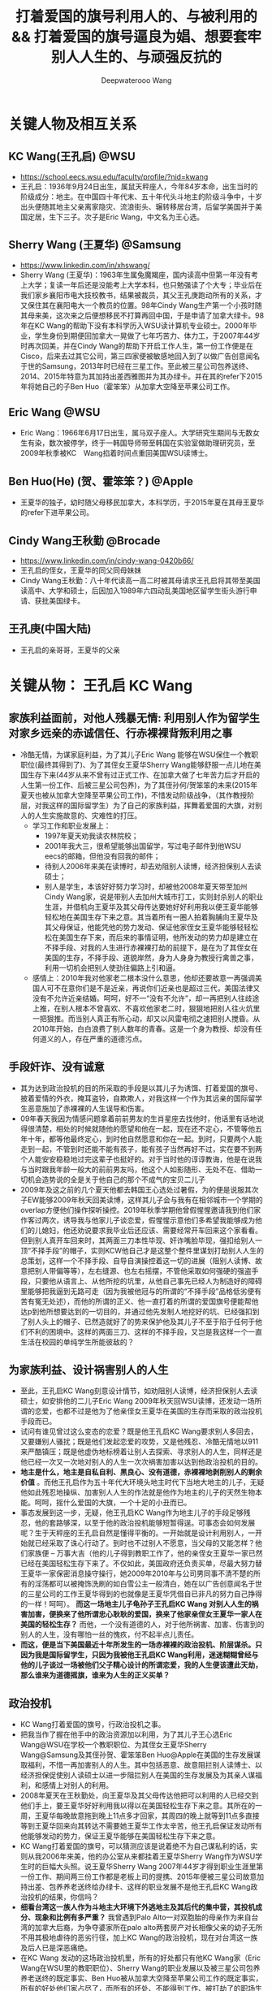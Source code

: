 #+latex_class: cn-article
#+title: 打着爱国的旗号利用人的、与被利用的 && 打着爱国的旗号逼良为娼、想要套牢别人人生的、与顽强反抗的
#+author: Deepwaterooo Wang
#+options: ^:nil

* 关键人物及相互关系
** KC Wang(王孔启) @WSU

  [[./pic/KCWang.jpg]]
  - https://school.eecs.wsu.edu/faculty/profile/?nid=kwang
  - 王孔启：1936年9月24日出生，属鼠天秤座人，今年84岁本命，出生当时的阶级成分：地主。在中国四十年代末、五十年代头斗地主的阶级斗争中，十岁出头便随其地主父亲离家隐灾、流浪街头、辗转移居台湾，后留学美国并于美国定居，生下三子。次子是Eric Wang，中文名为王心选。
** Sherry Wang (王夏华) @Samsung 

  [[./pic/Sherry Wang.jpg]]
  - https://www.linkedin.com/in/xhswang/
  - Sherry Wang (王夏华)：1963年生属兔魔羯座，国内读高中但第一年没有考上大学；复读一年后还是没能考上大学本科，也只勉强读了个大专；毕业后在我们家乡襄阳市电大技校教书，结果被裁员，其父王孔庚跑动所有的关系，才又保住其在襄阳电大一个教员的位置。98年Cindy Wang生产第一个小孩时随其母来美，这次来之后便想移民不打算再回中国，于是申请了加拿大绿卡。98年在KC Wang的帮助下没有本科学历入WSU读计算机专业硕士。2000年毕业，学生身份到期便回加拿大一晃做了七年巧苦力、体力工，于2007年44岁时再次回美，并在Cindy Wang的帮助下开启工作人生，第一份工作便是在Cisco，后来去过其它公司，第三四家便被敏感地回入到了以做广告创意闻名于世的Samsung，2013年时已经在三星工作。至此被三星公司包养送终、2014、2015年特意为其加持出差西雅图并为其办绿卡。并在其的refer下2015年将她自己的子Ben Huo（霍笨笨）从加拿大空降至苹果公司工作。
** Eric Wang @WSU

  [[./pic/Eric Wang.jpg]]
  - Eric Wang：1966年6月17日出生，属马双子座人。大学研究生期间与无数女生有染，数次被停学，终于一韩国导师带至韩国在实验室做助理研究员，至2009年秋季被KC　Wang掐着时间点重回美国WSU读博士。
** Ben Huo(He) (贺、霍笨笨？) @Apple
  - 王夏华的独子，幼时随父母移民加拿大，本科学历，于2015年夏在其母王夏华的refer下进苹果公司。
** Cindy Wang王秋勤 @Brocade 
  - https://www.linkedin.com/in/cindy-wang-0420b66/
  - 王孔启的侄女，王夏华的同父同母妹妹
  - Cindy Wang王秋勤：八十年代读高一高二时被其母请求王孔启将其带至美国读高中、大学和硕士，后因加入1989年六四动乱美国地区留学生街头游行申请、获批美国绿卡。
** 王孔庚(中国大陆)
  - 王孔启的亲哥哥，王夏华的父亲

* 关键从物： 王孔启 KC Wang 

  [[./pic/KCWang.jpg]]

** 家族利益面前，对他人残暴无情: 利用别人作为留学生对家乡远亲的赤诚信任、行赤裸裸背叛利用之事
- 冷酷无情，为谋家庭利益，为了其儿子Eric Wang 能够在WSU保住一个教职职位(最终其得到了)、为了其侄女王夏华Sherry Wang能够舒服一点儿地在美国生存下来(44岁从来不曾有过正式工作、在加拿大做了七年苦力后才开启的人生第一份工作、后被三星公司包养)，为了其侄孙何/贺笨笨的未来(2015年夏天也被从加拿大空降至苹果公司工作)，不惜发动阶级战争，（其作教授阶层，对我这样的国际留学生）为了自己的家族利益，挥舞着爱国的大旗，对别人的人生实施故意的、灾难性的打压。
  - 学习工作和职业发展上：
    - 1997年夏天劝我读农林院校；
    - 2001年我大三，很希望能够出国留学，写过电子邮件到他WSU　eecs的邮箱，但他没有回我的邮件；
    - 待别人2006年来美在读博时，却去劝阻别人读博，经济担保别人去读硕士；
    - 别人是学生，本该好好努力学习时，却被他2008年夏天带至加州Cindy Wang家，说是带别人去加州大城市打工，实则封杀别人的职业生涯，并借机向王夏华及其父母传达要她好好利用我以便王夏华能够轻松地在美国生存下来之意。其当着所有一圈人拍着胸脯向王夏华及其父母保证，他能凭他的势力发动、保证他家侄女王夏华能够轻轻松松在美国生存下来，而后来的事情证明，他所发动的势力却是建立在不择手段、对我的人生进行赤裸裸打劫的前提下，是在为了其侄女在美国的生存，不择手段、道貌岸然，身为人身身为教授行禽兽之事，利用一切机会把别人使劲往偏路上引和逼。
  - 感情上：2010年我对他家老二根本没什么意思，他却还要故意一再强调美国人可不在意你们是不是近亲，再说你们近亲也是超过三代，美国法律又没有不允许近亲结婚。呵呵，好不一“没有不允许”，却一再把别人往歧途上推，在别人根本不曾喜欢、不喜欢他家老二时，狠狠地把别人往火炕里一把狠推。而当别人真正有所心动，却又以风雷电彻之速把别人搅昏。从2010年开始，白白浪费了别人数年的青春。这是一个身为教授、却没有任何道义的人，存在严重的道德污点。
** 手段奸诈、没有诚意
- 其为达到政治投机的目的所采取的手段是以其儿子为诱饵、打着爱国的旗号、披着爱情的外衣，掩耳盗铃，自欺欺人，对我这样一个作为其远亲的国际留学生恶意施加了赤裸裸的人生误导和伤害。
- 09年春天我因为情感问题拿着前前男友的生肖星座去找他时，他话里有话地说得很清楚，相处的时候就随他的愿望和他在一起，现在还不定心，不管等他五年十年，都等他最终定心，到时他自然愿意和你在一起。到时，只要两个人能走到一起，不管到时还能不能有孩子，能有孩子当然再好不过，实在要不到两个人能安安稳稳地过完这辈子也挺好的。对于当时他的谆谆教诲，他是在说我与当时跟我年龄一般大的前前男友吗，他这个人如影随形、无处不在、借助一切机会造势说的全是关于他自己的那个不成气的宝贝二儿子
- 2009年及这之前的几个夏天他都去韩国王心选处过暑假，为的便是说服其次子EW能够2009年秋天回美读博，这样其儿子会与我有在相邻城市一个学期的overlap方便他们操作探听操控。2019年秋季学期他曾假惺惺邀请我到他们家作客过两次，诱导我与他家儿子谈恋爱，假惺惺示意他们多希望我能够成为他们的儿媳妇，他还劝说要求我毕业后还应该、需要经常开车回来这个家看看。但到别人真开车回来时，其两面三刀本性毕现、奸诈嘴脸毕现，强扣给别人一顶“不择手段”的帽子，实则KCW他自己才是这整个整件里谋划打劫别人人生的总策划，这样一个不择手段、自导自演操控着这一切的进展（阻别人读博、故意把别人带偏等等），左右缝源、也左右摇摆，不管他采取如何强硬的强盗手段，只要他从语言上、从他所挖的坑里，从他自己事先已经人为制造好的障碍里能够把我逼到无路可走（因为我被他冠与的所谓的“不择手段”品格低劣便有苦有冤无处述），而他的所谓的正义、他一直打着的所谓的爱国旗号便能帮他达p到他所想要达到的一切目的，并通过他先发制人地挖好的坑、已经强扣到了别人头上的帽子、已然造就好了的势来保护他及其儿子不至于陷于任何于他们不利的困境中。这样的两面三刀、这样的不择手段，又岂是我这样一个一直生活在校园的单纯学生所能彼敌的？
** 为家族利益、设计祸害别人的人生
- 至此，王孔启KC Wang刻意设计情节，如劝阻别人读博，经济担保别人去读硕士，如安排他的二儿子Eric Wang 2009年秋天回WSU读博，还发动一场所谓的恋爱，也都不过是他为了他亲侄女王夏华在美国的生存而采取的政治投机手段而已。
- 试问有谁见曾过这么变态的恋爱？既是他王孔启KC Wang要求别人多回去，又要嫌别人骚扰；既是他们发起恋爱的攻势，又是他残忍、冷酷无情地以911来严酷镇压；既是他虚伪地标榜着让别人去探索、寻求别人的人生，同样还是他已经一次又一次地对别人的人生一次次祸害加害以达到他政治投机的目的。
- *地主是什么，地主是自私自利、黑良心、没有道德，赤裸裸地剥削别人的剩余价值* 。而他王孔启作为五十年代大环境头地主时代下当地大地主的儿子，无疑他如此残忍地操纵、加害别人人生的作法就是他作为地主的儿子的天然生物本能。呵呵，摇什么爱国的大旗，一个十足的小丑而已。
- 事态发展到这一步，无疑，他王孔启KC Wang作为地主儿子的手段足够残忍，他的套路够深，以至于他的政治投机能够短暂得逞。可事态会如何发展呢？生于天秤座的王孔启自然是懂得平衡的。一开始就是设计利用别人，一开始就已经采取了诛心行动了。到时也不过别人不愿意，当父母的又能怎样？他们家族便 -- 万事大吉（他的儿子得到教职工作了，他的亲侄女王夏华一家已然已经在美国轻松生存下来了。不仅如此，美国政府还负责买单，尽最大努力替王夏华一家保密消息操守操行，她2009年2010年与公司男同事不清不楚的所有的淫荡都可以被掩饰洗刷的如白雪公主一般清白，她在以广告创意闻名于世的三星公司的工作王夏华得到的也就像是王夏华凭借自已非凡的努力自己挣得的一样！呵呵）。 *而这一场地主儿子龟孙子王孔启KC Wang 对别人人生的祸害加害，便换来了他所谓忠心耿耿的爱国，换来了他家亲侄女王夏华一家人在美国的轻松生存？* 而他，一个没有道德的人，对于他所祸害、加害、伤害到的别人的人生，没有哪怕一丝的愧疚，付不起半点儿责任。
- *而这，便是当下美国最近十年所发生的一场赤裸裸的政治投机、阶层谋杀。只因为我是国际留学生，只因为我被他王孔启KC Wang利用，迷迷糊糊曾经与他的儿子谈过一场被他们父子精心设计的所谓恋爱，我的人生便该遭此天劫，那么谁来为道德摇旗，谁来为人生的正义买单？*
** 政治投机
- KC Wang打着爱国的旗号，行政治投机之事。
- 把我当作了握在他手中的政治资源加以利用，为了其儿子王心选Eric Wang@WSU在学校一个教职职位、为其侄女王夏华Sherry Wang@Samsung及其侄孙贺、霍笨笨Ben Huo@Apple在美国的生存发展谋取福利，不惜一再加害别人的人生。其中包括恶意、故意阻拦别人读博士、以经济担保促使别人读硕士以进一步阻拦别人在美国的生存发展及为其亲人谋福利，和感情上对别人的利用。
- 2008年夏天在王秋勤处，向王夏华及其父母传达他把可以利用的人已经交到他们手上，要王夏华好好利用我以得以在美国轻松生存下来之意。其所在的一周，王夏华每晚故意拖到晚上11点多才回家，其周四的晚上就等到11点多直接等到王夏华回来向其转达不需要她王夏华工作太辛苦，他王孔启保证发动所有他能够发动的势力，保证王夏华能够在美国轻松生存下来之意。
- KC Wang打着爱国的旗号，可以猜测应该是说着绝不为自己谋私利的话，实则从我2006年来美，他的办公室从来都挂着王夏华Sherry Wang作为WSU学生时的巨幅大头照。说王夏华Sherry Wang 2007年44岁才得到职业生涯里第一份工作、期间两三份工作都是老板上司的提携、2015年便被三星公司故意加持出差、包养养老送终给办绿卡、这样的职业发展不是他王孔启KC Wang政治投机的结果，你信吗？
- *细看台湾这一族人作为斗地主大环境下外逃地主及其后代的集中营，其投机成分、现象和比例有多严重？* 我曾遇到Palo Alto一对双胞胎的母亲作为来自台湾的加拿大后裔，为争夺婆家所在palo alto两套房产对长相像父亲的幼子无所不用其极地虐待的恶劣行径，加上KC Wang的政治投机，现在对台湾这一族及后人已是深恶痛绝。
- 在KC Wang 发动的这场政治投机里，所有的好处都只有他KC Wang家（Eric Wang在WSU里的教职职位）、Sherry Wang的职业发展以及被三星公司包养养老送终的既定事实、Ben Huo被从加拿大空降至苹果公司工作的既定事实，所有的好处他们家占尽了，而所有的坏处、不能得到工作、被打劫了的职场生涯、不允许别人工作却要被利用的人独自承担。以KC　Wang为代表的美国的政治居然如此，阶级斗争居然如此，对国际留学生的打压绝无公平可言，政治管理者居然也都这么无能，明摆着是KC Wang为了家族私利的一场政治投机，却还要一而再、再而三地为王夏华、王秋勤家（两个孩子的大学研究生前途）投放政治利益。
** 他侄女王夏华的所有的一切都是对的，而被利用的人所做的一切都是错的
- 2010年我在加州时王夏华带我去银行办可以返$50 $100的信用卡，因为我同时办借记卡，而当时初入职场的的我还没有什么收入，银行开户时问她借了$1000多块钱。后来在别人还没有经济能力的时候王夏华几次三番地逼别人还。别人没有经济上的安全感，稍微晚一点儿还都不行。后来我还了。但这事在2010年回WSU时的王孔启KC Wang的眼里，就全都成了我的错，饭桌上一直只批评我一个人。所有的错都是我的错，而他家王夏华所有的做法都是对
- 他们家既有王孔启心机深重的、循序渐近地一个人物一个人物地出场（给我的认识顺序是：王孔启最先，Eric Wang与其母同时出现，再则Eric残疾弟弟粉墨登场），既有KC Wang不分青红皂白只批评我（他家王夏华怎么做都是对的），又有离家出走、出逃多年不归的三儿媳妇的既定事实
** 左右摇摆不定、打太极以摆脱责任与担当
- 在继我2010年回学校办理了OPT延期后2011年2月再回去满足了他之前语言上明确对我要求过的要我工作以后多开车回家去看看的期望后，他便掌握了主动，他的立场也便开始180度转变。他不再如之前真诚，而是手段残暴、狠辣，直接像是变了一个人，心狠手辣地暴烈播打911，还要以没有用一杆枪把我崩了就是他对我这个远亲的最大仁慈来继续诱惑挽留别人的心，打着所谓大义、深情的晃子，实则是一再利用别人的痴情，这与红楼梦中狠毒王熙凤毒设相思局有什么区别，实在是造孽。
- 及至2011年我的OPT实习第二年即将结束， *他及其儿子以往的和实际正在使用的极端手段就变成了推脱他一切责任的手段和护身符，把他及其儿子反复利用、蹂涅别人情感的道德罪恶洗脱得一干二净。*
- 2011年我再回去时他使用过的语言、口头上为摆脱责任给我安排过的结局包括：中国现在发展得这么好，你当然应该回到中国去，与之前09年时诱惑别人时说地说的什么他们与国内父母最大的区别便是懂得尊重我们，绝不渗入干涉我们年轻一代小夫妻的私生活，全然没有了当年敦敦表达想要别人成为他家儿媳妇的任何诚意，把他及其儿子都洗脱得干干净净，以至于这之前，他故意安排他家次子于2009年秋回学校读书与我有一个学期overlap、邀请我到他们家作客、表达想要我当他们家儿媳妇的诚意、要求我经常开车回去就像是从来没有发生过！
- 那么说到底，这个道貌岸然、飘摇不定的所谓长者，所做的事情说到底，不过是政治投机，为其儿子的工作、侄女的工作侄孙的工作前程谋福利，所以一直利用别人、一直在打太极而已
- 2009年的时候KCW曾对我说过，这么做是为了把你们几个（王夏华及其儿子）都弄好弄安稳了，到时王夏华SW过得好你可不要不平衡，你到时不平衡可以问SW索要回报。呵呵，如KCW一样姣诈的SW怎可能会给我留下这种机会，我早前也与她具体交流过这方面的话题，姣诈小气待人克扣如她，不是作为从KC Wang这里得到过无数好处的她忘恩负义、一句“帮助别人的时候就别只想着求回报”就想要把所有应尽的回报都清零吗？不是也早就跟我切割得一干二净了吗？没有威胁到其工作及其生存的痛，她又如何可能舍得回报哪怕是一分一毫？我的遭遇、我的不平又能从哪里找到平衡和发泄点儿？
- 及至最近2020年2月5日美国最后一个航班撤侨我没能及时收到消息没能及时回来，据我所了解到的传播，其子王心选所表达的所谓的不舍，又有几分真心几分庆幸？这个包袱终于甩出去了、这个锅终于不用再背了？经历了这些年所发生的一切，谁还能再相信这些表面功夫？

* 关键人物：王夏华

[[./pic/Sherry Wang.jpg]]
** 主要前期事件
- 97年之前我不清楚，但97年至2000零几年的夏天，王孔启KC Wang每年夏天都在他曾经的家乡湖北省襄阳市宜城市朱市镇镇上王夏华的父母王孔庚的家过夏天。关于相对于王秋勤来说要笨很多的王夏华如果来美、在美国如何才能够生存下去，他们两家人、一族人应该是深思熟虑，就其可能性反复探计、讨论过无数次了，主谋主策划出主意的当然是KC Wang，因为他十岁出头与其父流浪街头闯江湖（社会观察能力非常强）、在北美当时他也已然已经生活了几十年，对北美中文环境非常熟悉。
  - 2005年秋冬我申请美国的学校，数年不曾谋面的王夏华父母赴美之前却还能在北京饭店里请我吃饭，并将我想申请的美国五所学校的申请材料随其旅行箱亲自带至美国加州再分寄出去。
  - 2005年我所申请的美国五所学校，都是Cindy Wang通过电子邮件推荐给我的，包括WSU和UI
  - 2006年秋我赴美读书，感恩节打电话至加州王夏华母亲处，其母电话里反复重申质问我：他们早就已经告诉过王孔启我在他旁边的学校读书，怎么他还没有来找过你？
  - 2008年夏天KC Wang王孔启带我至加州王秋勤Cindy Wang处大城市打工。说的是要带我去大城市打工，实则王孔启是当着王夏华父母的面、传达要求王夏华好好利用我以使其在美国能够轻松生存下来之意。王孔启当着一众亲人的面，当着王夏华及其父母的面，拍着胸脯说他保证他能够发动他所能够发动的势力，以使他家王夏华能够在美国轻松地生存下来。
  - 2008年夏天，王夏华父母当着KC Wang王孔启的面，告诉我，他们（王夏华的父亲和母校）绝对不会允许我放弃读博而转读硕士。经济担保我读硕士是王孔启KC Wang以他已有的社会阅历在祸害别人的人生。王孔启没有任何可反驳、可反对的。
  - 2015年我回加州时，（王夏华已然在美国立下脚跟）王秋勤还为王孔启说话，说其就是那么个拎不清。但从已经发生过的事情来看，她的说辞此地无银三百两。说到底，王孔启KC Wang就是故意作贱和祸害了别人的人生，为的是他家侄女王夏华在北美的生存，而他的侄女、王夏华的妹妹、王秋勤在帮他填坑而已。
  - 王夏华父母为了他们的立场以及在国内的生存空间，在国内亲人圈数十年前就已经开始把王孔启说成是神经病（这算是王夏华父母辈的过河折桥吧，也难怪会出王夏华、王秋勤这辈人的继承着继续过河折桥！）。

** 未达成她的愿望前，反复利用别人
  - 2006年我来美读收后的第二年，2007年王夏华便从加拿大来到了美国，并在王秋勤的帮助下顺利地在Cisco得到了第一份工作，这份工作干了半年多的时间
  - 此后2008、2010年和2013、2015都反复和我说她工作上的事，她好感恩她工作上某个待她好的上级或同事，说她多想把她笨笨弄美国来，表现出一副多么感恩的样子。
  - 2015年王夏华将何/贺笨笨的简历递给当时正在苹果工作、也是2013年夏天王夏华和我在三星工作的组长并最终被苹果公司录用的事，王夏华当然坚定地认为是她王夏华的能耐和本事，得到的多么理直气壮，就像她被三星公司加持出差西雅图、被三星包养给办绿卡一样，和她招买保马车一样，理直气壮，全是她王夏华的能耐，呵呵。
  - 可是，当我问及她是否感激帮助她、使她极弱的背景能够在WSU读硕、以及帮她顺利拿到各种勤工俭学助学金的王孔启KC Wang时，王夏华说，“帮助别人的时候就别只想着求回报”，“再说，我读书的时候用的都是自己多年工作攒的钱和王秋勤的钱，他王孔启并不曾帮上我什么忙，我不需要感激他什么。”作为得到帮助的受益者，王夏华那段话说得还真是脸不红心不跳。
  - 2017年，当她2015年已被三星公司终身包养给办绿卡，她的儿子何/贺笨笨2015年也被空降至苹果，我与她再交往接触时，她王夏华的目的再次明确出来：故意口是心非地对她当时在加州的老公说，“你要么在这边找个工作，要么就在那边找个人过”。呵呵，利用人利用得、得到得都要成神仙了，美国政府是为她王夏华一家服务的！继把她儿子何笨笨空降到苹果之后，美国政府还该将她五六十岁的老公也空降至加州来！
** 达成她的愿望后，过河折桥
- 2008年王孔启和我、王夏华及其父母都在王秋勤家时，王孔启所在的一周时间，王夏华故意逃避宿舍，每天晚上故意11点多才回家，待王孔启一走，她便恢复了八点钟左右就回到家
- 此后2008、2010年和2013、2015都反复和我说她工作上的事，她好感恩她工作上某个待她好的上级或同事，说她多想把她笨笨弄美国来，表现出一副多么感恩的样子。2015年王夏华将何/贺笨笨的简历递给当时正在苹果工作、也是2013年夏天王夏华和我在三星工作的组长并最终被苹果公司录用的事，王夏华当然坚定地认为是她王夏华的能耐和本事，得到的多么理直气壮，就像她被三星公司加持出差西雅图、被三星包养给办绿卡一样，和她招买保马车一样，理直气壮，全是她王夏华的能耐，呵呵。可是，当我问及她是否感激帮助她、使她极弱的背景能够在WSU读硕、以及帮她顺利拿到各种勤工俭学助学金的王孔启KC Wang时，王夏华说，“帮助别人的时候就别只想着求回报”，“再说，我读书的时候用的都是自己多年工作攒的钱和王秋勤的钱，他王孔启并不曾帮上我什么忙，我不需要感激他什么。”作为得到帮助的受益者，王夏华那段话说得还真是脸不红心不跳。
- 2017年，王夏华一边利用我希望能将她老公也搬到美国来，一边开始甩人。别人的目的基本都达到了，还要你这种被利用的人作什么呢，拆她的桩吗
- 她贺笨笨也并不是学习成绩有多好能去到苹果公司，他与他的同学一起面试时，他的同学可以过，他却过不了。最终，是2013年我假期实习时我和王夏华一个组里的组长当时在苹果工作，帮refer才与其说是看在王夏华的面子上，不如说是看在KC Wang政治投机，作贱了别人的人生来执行所谓的爱国的面子上，录取了贺笨笨到苹果公司工作。
- 而在别人真真需要帮助的时候，她王夏华逃得比谁都快。2015年我在回州某学校读书经济不足，我和两个同学总共只能凑够八千块，想请她帮忙经济担保，她五夏华逃跑得比世人都快。想要得到她的帮助，门都没有。最终我只能请当时同一个房东的一个好心房客帮助我。而作为亲人的她王夏华，她哪怕有一点儿人情，又何至于逃之矢矢？
- 2017年，贺笨笨的工作已经得到解决。我再与王夏华交往，她的目的转向她家老公，说得出做得出，寄希望美国政府继解决她家她自己的工作被三星公司包养、办绿卡、养老送终；继她儿子贺笨笨被苹果公司从加拿大直接空降至苹果公司工作之后，寄希望美国政府继解决她家她老公的工作，寄希望能把她五六十岁的老公也能像她儿子所得到的那样再被某个公司从加拿大空降至加州，她王夏华还真是神啊
- 2017年，贺笨笨的工作已经得到解决。王夏华一边寄希望能把她老公也弄来，一边开始设甩人。2017年多少次她、并支使她家贺笨笨故意冷落敷衍我，赶人甩人，只因为她家已经得到了那么多的好处，她大部分的心愿已满足，我对于她来说已经不再有多的利用价值，只添后乱。所以一再设计甩人。
** 自私自利，贪小便宜，只会利用别人，没有真情
- 她自私自利，贪图各种小便宜。2010年她要回中国前在301 Ranch walmart旁边的一家店买衣服，接近两百块的衣服钱想要欺负我要我付账，是店员作主逼着她自己付账，而不是像她希望的那样利用我要我帮她付；2013年夏天在costco买花也就$15块左右，她却想要不付账偷偷拿跑，被抓个现形，乖乖回去付账。
- 她的一丁点儿人情，不过是赤裸裸地利用。2015年她的绿卡问题得到解决，但她的儿子贺笨的工作还没有，她奸吝地带我去看一个门版号947的房间，后院里改造的简陋小平房，旁边有游泳池，吵得要死，非要别人住那。她就是奸吝，想要继续利用我好能为她家贺笨笨的解决工作而已。
- 我的一生大部分时光都呆在校园，2013年我对形势还并不清楚。自2007年参加工作、2008年夏天她的小叔KC Wang特意点醒，她与自己的妹妹Cindy Wang共同有商有量，显然对形势比我清楚多了。当着我聊天时一再标榜她自己有多能干，而实际她王夏华当时在三星公司的状态不过是被公司养着，没有什么多的项目做，相当于给她时间自己学习充电而已。我被她利用最终使得公司开走了组里另一个人，把她留下，她买豪车，却反映的正是她骨子里的自卑：她笨，学习成绩不好，大学都要考两年，考得还不是大学本科，一个大专而已；只能靠她小叔残忍地祸害别人的人生、以政治投机的手段才使得她一家得以在美国生存下来。
** 姣诈无端，三观不正： 王夏华的更邪恶之外就在于，把别人往别人小三情妇的角色上推。
- 王夏华三观不正，为摆脱她与其妹妹王秋勤将来可能有的回报，不惜把别人往以未名空间、文学城及倍可亲三大中文网站炒作为媒介的有妇之夫小三情妇脚色上推
- 2013年8月底，我公司实习最后一天，她发动组里的人一起出去吃饭，吃饭点后来却被证实是三大的窝点――劝别人去作小公司CEO或管理者等的小三情妇的窝点
- 2015年毕业后我来到加州，她开车带我去Montery海边。她作出了想要带我去海边散心的实际行动，但她摆出的立场却始终是自私的，品性恶劣，全然不考虑别人的感受，没有任何正义可言。正如几年来她始终着力为我建立EW的不良形象，去钓鱼的路上她也会借助开车周围噪音大的机会永远劝说我什么样的人在美国都能生存下去，你还愁过不下去吗一样（2000年毕业后她愁她在美国的生存吗？不愁又何至于为了她的生存立下脚跟两家合谋政治投机算计别人？）海滩岩石上晒太阳时她对我表达宣扬的立场是：都这个年龄了还看不透呀，这世上哪有什么爱情存在可言？活快半辈子的人了咋过不是过，有没有正常的婚姻家庭又有什么关系？正常的婚姻家庭都可以不用考虑放弃掉，将来有没有自己的小孩又还有什么大不了的？
- 王夏华通过她这些个罪恶又自私的立场，巴结了三大，以至于这么多年来三大一直为她包庇，但她的品性压跟儿就不该呆在@Samsung这样的公司。她的这些个三观，只适合只该现在立即退休回她的加拿大去干她那些个她想要把别人往鬼窝里推的见不得人的营生。
- 我九几年在王夏华父母家看的第一部电影，便是其父母为我选择的《魂断蓝桥》，一个女孩因为战争沦为妓女的故事。
- 魔蝎座的王夏华本人是淫荡的，二十多岁上交往多年的男朋友出车祸眼睛瞎了，她便果断与之分手，并女追男追到了原本对她远在美国的妹妹王秋勤有意思的其妹妹的同学贺某。2009、2010年期间还与其公司的男同事牵牵连连藕断丝连；其通过某种直觉、又或者父辈的社会阅历（或他们两家人讨论王夏华在美国能够生存下来的手段讨论出来的我的出路？）、常年生活在加州意识到我能出名是三大中文网站故意炒作的结果，了解到贵圈很乱，便变着方的想要把我朝那条路上推，以断绝我一切可能回复的可能性，和大环境再把她牵连其中、再要求其回报王孔启的一切可能性。2013年8月我工作的最后一天便把组里的人带到了三大中文网站的大本营窝点；2015年带我去Montery还说是为了帮助我能当上别人的小三给我壮面子。呵呵，她居然还能够说得出这种话。这便是她王夏华作为一个远亲表姐为了她自己的自私自利便能轻轻松松做得出来的事。
- 而王夏华现在在三星、其儿子在苹果公司的存大便的的确确地成了过去妓院老么么般皮条客的存在。这样的人不被逼，三大媒体还有脸来逼我，只能说明：三大逼良为娼野心毕现！它同样的那份伎俩使用一千次能得手，并不能证明，它同样的伎俩在我这里能够得手。而我要做的，正是让全世界都认识到三大中文媒体逼良为娼的本质？她设计让我发动自己的亲姐妹去看望她在国内身体稍有不适的父母后，却转眼对别人的病不闻不问，没有关心，没有探望。
- 她的奸诈就在于，为了得到她自己和她家何笨笨工作上的帮助，她最初2010年时故意给我介绍男朋友，说王孔启KC Wang家老二是个不适合也不会结婚的；2015年她被三星公司故意加持出了次差并给办了绿卡之后、在她儿子被空降苹果之前，她还又故意悭吝地带别人去看去租个什么门版号是947的房间；至2017年我与现任老公结婚后，她嘴里说着我怎么选都可以，实则一次又一次地利用开车有噪音背景的机会，一次又一次地劝我，在美国怎么都能生存下去，别人修理门窗的都能生存下去，你读了这么多的书还怕生存不下去吗？其狼子野心的目的，不过是避免一切可能的将来需要回报王孔启KC Wang的可能性。而王夏华这一切飞黄腾达的背后，都是建立在王孔启KC Wang及王夏华及其家人对别人人生的故意践踏。

** 王夏华及其家人与KCW的故意设计及王夏华家人的姣诈 
- 2005年冬天寒假之前，王夏华的父母来到北京，电话联系到我邀请我一起去吃饭，并帮我把美国五所学校的入学申请带至美国，因为王夏华的父母在王秋勤Cindy Wang@Broadband?（此女高一还是高二时由其母亲请求KCW将其带至美国华盛顿州KCW处读高中，但此女在KCW对我的口述中与王夏华一样，作为因为KCW的帮助有机会在美国读书并生存下来的两姊妹这一辈，对为他们付出过很多的KCW从来还不曾表达过任何谢意或感恩）的邀请下要第二次到美国再到那里探亲玩三年（后来王夏华的父母在2008年深冬亲眼看见王夏华在美国的生存得到安顿后离开回去了中国）。当时的我还只是个欠了几个姐姐三四万元学费的穷学生，他们提出能够帮我把申请带至美国我只是出于节省五所学校的申请材料从中国寄至美国的快递费用答应了，但我心里是有担心的，担心王夏华的父母会不会将的我申请材料一把火烧掉，但后来的事实证明，我的担心是多余的，多年后我终于明白，为了他们家王夏华将来建立在投机利用我作为政治资源基础上的其在美国的生存，并没有发生我猜测中可能存在的一把火烧掉我的申请材料的事。
- 2006年感恩节，王夏华的母亲自加州打电话给我，明确告知我KCW就在旁边学校当老师。电话里她问我“他怎么没有来找你呢？”后来圣诞节其母亲又打电话过来问我同样的话，我才明白，王夏华的母亲是在提醒我KCW就在旁边学校，我可以去找他。至于我为什么会想去找他，毕竟他是我年少初高中时代比较尊敬的人物，我们是三代远亲，他是同我妈有着同一个爷爷的我妈妈的堂哥，当然他更是同王夏华的爸爸有着同一个爹的王夏华与王秋勤的亲小叔。当时的我并不知道王夏华还有想要回到美国图发展的打算（06还是07年，我到了美国读书后她妹妹王秋勤？后脚就帮她在她44岁时找到其平生在美国的第一份工作并且是在@Cisco帮她进到美国来），当时的我也远远想不到，我将要在这片土地上认的远亲亲人会是这样一家想要把我当作政治资源来利用的想要耍政治投机的一家两家人。但因为台湾拼音与大陆不同，我在校网站上搜索这个人搜不出来，也因为当时我尚处情伤中还没有真正走出来，当时并没认。来年2007年4月，从当初的情感伤害中走出来后，97年夏天KCW留给我的电子邮箱中的几个字母eecs像密码一样蹦入脑海，我再打开隔壁学校eecs这个学院的教职工网页上借助照片一眼就认出了他，并坐两校之间的公交车去找到了这个人。在KCW的办公室里，一张打印出来的王夏华的大头照显得格外抢眼。后来我知道，这是KCW的机谋，他用其照片无声胜有声地宣明，他爱国不图任何，实则他自始自终发动这场势力都是在帮他家亲侄女王夏华及其侄孙贺笨笨。
- 2008年夏天，KCW送我去加州王秋勤家与王夏华及其父母会面，说的是送我去大城市打工，实则是把我往歧途上推，并在他们两家人内部传递信息，要求王夏华利用与我的联系在美国谋生存立下脚跟。到了，王夏华的母亲则再一次挑明立场：她说她和王夏华的父亲都认为KCW经济担保我读硕而不是完成当时的博士学业是KCW做出的一个错误决定，她及王夏华的父亲绝不会这样做。事后很多年我才想明白，这里有几层意思。KCW与王夏华及其父母为王夏华在美国的生存发展谋下的这场政治投机与算计虽则已然达成共识共同图谋建立在算计我的基础上，但这仍不能阻止更加奸诈的王夏华及其父母反手再来一出，为他们一家的立场正名及从以KCW为主谋的幕前幕后主使的恶魔团队中抽身洗白他们自己。这也是为什么15、16年我与王夏华交流关于她及王秋勤对KCW的回报问题时，王夏华会甩出一句帮别人的时候就别想回报，因为奸诈如王夏华一家，巧借其妹王秋勤邀请王夏华父母探亲帮我的申请材料带至美国为我增加一点申能能够被录取和拿到奖学金的机会，实则合谋谋划政治投机，但他们一家从来就不想王夏华和王秋勤作为得到在美国生存和幸福的两侄女还应该还要再感谢他们的小叔KCW什么，甚至王夏华与王秋勤时时处处方方面面还想要借助一切机会洗白他们自己：
  - 恩，高中复读了一年才勉强只能考了个大专、没有本科学历，没考TOEF和GRE，没有任何国外学历的王夏华能在美国读2000年毕业后在加拿大打六七年体力工后回到美国44岁还能重启国际生涯第一份工作并且进了@ciso，并且一路高歌凯进，凭借得都是她王夏华的本事！她王夏华还真有本事，一个在三星工作分分钟秒秒钟都能被炒掉裁掉的测试人员2015年还能把她家远在加拿大没有任何资历的其儿子贺笨笨能refer空降至苹果公司！苹果公司何其笨，王夏华还真好有本事！说出来不怕别人笑这是天大的笑话。2017年王夏华唆使其儿子贺笨笨施加一切与我的割裂，其目的不正是割裂摆脱一切的后患吗？疫情已经发展到今天，全美多少人失业，还留王夏华这种利用别人的时候能够把人哄得团团转、不再需要利用的时候恨不得一巴掌把别人拍死的忘恩负义、利益薰心的人在公司作什么？没有她今天在美国的失业退休的痛苦，她什么时候可能体会别人的人生被他们这群算计的人打劫劫持的苦痛？她又怎么可能如KCW所期望的那般回报任何？她不是所有的获得与所谓今天的成绩成就名车豪宅都是凭她自己真本事挣下来的吗？为什么就不能让她失业退休好好反思反省一下，到底该不该回报、要不要回报，回报多少？

* mitbbs wenxuecity backchina三大中文媒体在北美一家独大的罪与恶：策划黑人游行、策划总统选举、炒作女网红圈钱继而逼良为娼、作为这整个事件幕后最大黑势力，它十年来的立场在发生怎样的变化，它们煽动了哪些舆论，而事态又将被他们如何推动分析
** 那些年，它们制造煽动过的舆论
*** 谋女郎巩俐
- 张艺谋出轨巩俐导致张艺谋原配与其离婚；而后从巩俐出演的诸多电视剧选角来看，不难猜测，巩俐并不只是与张艺谋有一腿，她应该与张艺谋导演当年拍电影的投资商北美这边的大佬们很有几腿，巩俐后来发展、感情生活什么样大家也看见了。
*** 女演员章子怡
- 章子怡也是谋女郎出身，但她与张艺谋有没有一腿不清楚，但在其出名早期，央视章子怡专题电视节目章在学校的老师都话里有话暗示这个女孩子为争取一个什么机会都会舍身去争、存在这样一种不择手段的作风问题。
- 章子怡是否是通过张艺谋电影投资商的腿、搭上换成北美这边经纪人的不是很清楚。但北美这边投资商经纪人让章子怡坐了多年的冷板凳后，除了投一个<十面埋伏>便没有了可以给她演的角色，后来经纪人通过投资人与张艺谋多年合作关系请张艺谋问李安要了一个<卧虎藏龙>的角色，便通过三大中文媒体将其炒作为国际章，以与国内齐名的四小花旦其它花旦区分开来，甚则谈一个老外国际男朋友，但章子怡仍然没有戏可演。后来李安再拍<色戒>，这边又推张艺谋去问李安要角色，但李安说这次要选身体条件好的，显然章子怡的身体条件不合格。到<色戒>发布会汤唯的主场，经纪公司还要打探到汤唯身什么衣服，非要穿得和别人一样去现场踩新人，欺负汤唯名气没她大，她这种踩法也只有北美三大中文平台这样的天不怕地不怕的平台做得出来，也只有章子怡做得出来。而后章子怡被她经纪公司故意出海滩裸照事件炒作，达到了以章子怡为马首是瞻，国内小女演员们为争角色纷纷往别人床上钻、以为北美金字塔顶端玩家们源源不断提供妙龄女色资源的炒作后续效果。经纪公司的目的达到了，章子怡就再也没戏可演了。而后谈了一个男朋友洗白自己最后嫁汪峰。继章子怡之后，国内演艺圈环境、及其周边什么网红带货全乱了，那些个名吃播的网红们有团队包装一下拍拍短视频留个包装出来优雅和背影侧影骗骗老外也就罢了，身在国内的小伙伴们还想去体验店体验一下就大可不必免了，想与她们谈恋爱结婚更是免了，疏不知她们早就成为这边大佬回国出差时的玩物了，不是<三十而已>、<四十刚好>早就为她们在洗刷好大龄妇性在国内不婚不育的生存空间的舆论环境了吗？这些个身在北美的华人金字塔顶端的玩家呀？!!!各种舆论势力蛛网般结在一起
- 还记得那年头为什么董卿被捏出来炒作将孩子出生在国外的事吗？如果你还记得一两个月后，那个天天唱着<我爱你中国>的汪峰与章子怡的女儿出生在了国外美国，你总该明白三大中文媒体当初何至于跟董卿生孩子在北美过不去了吧？!!!
*** 张艺谋葫芦娃事件
- 问李安帮章子怡要<色戒>女主角没要到之后，在北京奥运会之后(三大巧妙地避开了奥运会开幕式)，国内究竟是什么网站上、风起哪里，就炒起了张艺谋的葫芦娃事件？通过章子怡坐了多年冷板凳后没戏可演的前后几年经过，你总该知道是当年张艺谋电影的投资人、北美这边的幕后大佬抛弃张艺谋的时候了。。。。。。但他们抛弃张艺谋、毁了其名声之后，将其拉下神坛之后，为了又是什么呢？
*** 赵薇出事
- 赵薇凭自己的真本事演<环珠格格>一夜成名，国内四小花旦纷纷不怎么有发展的时候，她自己坚持回学校读一个导演系。后来用不出名的小演员投拍一个<致我们即将逝去的青春>，割了一茬国内的韭菜，紧接着，赵薇和其老公就被媒体舆论炒作说是出事。赵薇还算是大众心目中少有的几个凭自己真本事走演艺道路，一手自己拼打作个好演员、导个好电影，却也被他们弄出事。
*** 刘强东出事
- 及至2018年刘强东到美国玩回母校吃餐馆饭出事，当时国内的我们听到消息第一时间的反应是什么呢？有人不信，有人信也信刘强东大意是被陷害的。
- 纺间有传说说是两个吃货街边吃饭，一个吃货说奶茶妹妹真是红颜祸水呀，把刘强东害成这样（因为三大垂咁奶茶妹妹，所以对刘强东下手）！另一个吃货却反驳他说，一半一半吧，一半是为奶茶，另一半却是为刘强东收割了中国大陆别人想要收割的韭菜，这是刘强东动了那谁的什么什么来着？也有人说，这事是一剑三雕：一为奶茶妹妹，她寻得的男人在她眼里是有本事的成功人士，三大就用这样一件事情告诉她，摆平她认定的男人只需要一餐饭的时间；二则刘强东的事情的女主也是姿色不差的主儿，有没有进三大的眼，是不是也是他们想要收割的女色“韭菜”也是目的之一，毕竟名声坏掉了；三则动刘强东警告了及至马云及其它人：谁也别想来动他们想要收割的韭菜！
- *事发当天马云立场* ：刘强东事发没有惊到我，但马云的反应惊到当年的我了，因为那时我尚不暗世事，不明白刘强东出事，他是有红颜祸水的奶菜妹妹，马云又没有，他怕什么，何至于要刘强东一事发便辞去公司诸多要务职责一心准备退休的样子？当时心想马云何至于如此惊吓？但经过这两年的时间，经过三大中文网站今天发动的对我的一黑再黑，经我稍微思考一下，这些事件线便全想明白了。
- *事实* ：不好意思，赤裸裸的现实揭开让大家失望了了，但美国政治正在被这群金字塔顶端的北美华人精英架空，就像2016年大选希拉里曾是那么被看好的民主党总统候选人角色，但最终被三大中文网站打劫，想要选成经验不是那么丰富，能够帮中国长韭菜的总统，最终选成了当年经验不是那么丰富的今总统川普；今年2020年大选，川普总统原本做得也非常不错，但他们今年大选年又在干着同样的事，想要选成经验不是那么丰富、以便中国可以长韭菜的总统。他们架空美国政治，并不是为美国要发展得多好，亦或是想要中国发展得多好，更多的是他们希望中国发展得好、希望中国能够长韭菜，以便他们可以使尽各种招数收割中国国内的韭菜。中国也大可不必高兴，因为他们同样也在渗透试图架空中国政治。他们在北美推行的更多的是闷声发大财的理念
- 想通了这些，这种势力如此强大，我便更要全力以对、以正当防卫。我不愿意去当他们的小三，所以这系列事件天下大白的最好
*** 其它策划或发动过的舆论事件、罪名
- 还包括：策划发动黑人暴动，并利用intercart的购物送物向我推送的订单把我往附近各黑人游行的队伍里推，Fremont那次黑人游行我机智避开了，但Palo Alto那次主往上的游行扰了半个小时也避不开，只能硬着头皮从游行队伍侧经过。他们想要借这类各种强加的罪名、各种罪名往我头上按，但实则这一切都与我无关。
- 在他们的策略里，把我按上、扣上了所谓游行、叛国的罪名来吓虎我，他们便可以达到逼良为娼的目的了，但我很清白，我也会正当防卫地保护自己，所以这些所谓强扣的罪名只能显示他们的无能，暴露他们策划过了哪些事件的痕迹。
- 最近几年中国大陆各种圈钱行为都极为奇葩，而这些想法、这些圈钱领头人却大多都还是北美这边培养起来的圈钱领头羊或被逼良为娼了的女网红、带货人等。他们也事分两头，利用逼我就犯成与不成作为分界两条策略，逼得成则想把我留在北美，而逼不成他们就想更想逼我回中国，怕我壮大了将来他们炒作出来女网红们的胆（都不服起来他们的目的无法得逞），再则也为他们想象中把我逼回中国去后再把我炒作成什么中国大陆游戏行业圈钱领头人，为他们利用我来圈国内游戏行业的钱铺平道路（2018年感恩节我买的税前$600美元Acer Nitro 5游戏笔记本的前后经过其它部分再详说）。但这只是他们的目的，与我无关，我会在北美生活得很好。
- 在华人圈内、扰乱北美职场招聘良性循环，进行H1B工作签证名额的售卖贩卖。当时2015年有人联系过我，当时的售价在一个工作签证抽签前的申请卖到三到四万美金。
- 像我这种，被KC Wang忌到、送到他们头上的他们内部称谓将来的“职场性奴”的，未必最终真的只被三大幕后自己的三大元老玩弄，他们也进行职场性奴的贩卖，就是说其它公司某高层领导能够给按排工作机会作为交换，在向他们三大交纳一定的炒作、流程梳理费用后，职场性奴就被贩卖给了那家公司，被那些高管玩弄。以KCWang十岁出头便随其父离家出走游走街头的社会观察能力与阅历，当他对这些个流程、三大炒作的背后原因能看得想得一清二楚，也该知道，这几十年来这类事件层层不穷、不知三大是炒作过多少次，得手过多少次了，连被强封了十年人生的我如今都能看得一清二楚了，其实人民大众、华人社区对这类事件大概也早就心中有数、见惯不怪了

* 其它相关观点、细节补充
** 关键时间点的物质收买
- 从昨天9月23号开始我也开始反抗了，他们对我实时监听，昨天是我重新又开始做帮别人做点儿小事情、买菜送菜什么的第二天，我是七月份有deliver alcohol之后还从来不曾送过任何的酒水，昨天是九月重做的第二天，但他们试图开始收买我。如果单纯只是送菜酒的事，我并不会怀疑什么，只当我是幸运撞见一个没有有效身份证件的，酒水只好退回来，店里又不让退回去，从网上搜了搜之后，只能自己留家里做菜用了，这些酒共计27.99*2+6.99*4约=84税前不到85美元。但房东一段时间以来厨房只有一个炉头可以开火，其它三个打不开，必须用打火器点燃。前天中午其它三个炉头都还不能用，但昨天中午房东至少给用两个炉头了，就是一个炉头可以小锅煮一个简单的汤，另一个炉头可以速炒一盘蔬菜。如果不是房东的收买与ins的收买加在一起，我不会去想他们想要收买我，但事实是他们就是在收买我。而也只有住在鬼窝里大概才方便他们这种操作吧，这大概也是2019年10我们已经交好订金决定搬去Sunnyvale与一位美国老太太同住了，这里房东在要价月租$1250我们不愿意这么浪费的情况下房东自己降价到$1100也要把我们留在鬼窝的原因吧。昨天退回的几瓶酒水照片如下：

  [[./pic/wine.jpg]]
** 试图试探我，如果能有钱挣，是否能够就从此生活在灰色地带
- 我认为今年5月在从中国过完年隔离而后三月底回美自我隔离半个月后，我最开始做ins的第一个月内做满125单ins推荐人分我一半酬金$1250也是三大借ins在收买我，因为推荐我做ins的人当时也是住在鬼窝，我很非常怀疑她就是三大的托儿的情况下，当她搬走之后的今年六七月份再与我联系想要我与她一起开车去其它州扫货一个月（她说一般出去做一次扫一次货一般都是做去扫一个月左右）据说是月薪入万，但我拒绝了（她说好她什么时候会给我打电话，我错过她的电话，但没有再回复她的来电，也与她断了联系），对于出去扫货每天都不知道联系自己的上家（除了知道一个不知道经过了多少媒介的生冷电话号码）是谁，不知道每天晚上安排给住的酒店安不安全的这种秘密组织，有太多的灰色地带是我不愿意涉足，我离那种灰色地带越远越好，所以也就此与那个鬼窝前房客断了联系。

** 其它关于三大逼良为娼、鬼窝乱调度纪录
- 我有在油管YouTube开一个用户名为Deepwaterooo Wang的吃货的天空的美食频道。开这个美食频道的初衷就是为反抗三大逼良为娼为自己创造一个反抗、可以发声的平台
*** 关于三大逼良为娼的
- 《水煮鱼》从6:36开始 
  - https://www.youtube.com/watch?v=eWCoEU9Amfo
- 美食频道最早关于今年大选年三大逼良为娼的发声在《试做油管美食频道最早期的低投入项目清单——最近风口烧摄像录像器材请谨慎三思》有纪录，从8:49开始
  - https://www.youtube.com/watch?v=tJop1BPvURE&t=1s
*** 关于鬼窝的
- 《水煮鱼》从3:52开始，到6:36；从6:36开始分析鬼窝威协恐吓的本质 
  - https://www.youtube.com/watch?v=eWCoEU9Amfo
 
* KC Wang作为肖鼠天秤座社会观察家本着多年来对北美中文环境的熟韧、打着所谓爱国的旗号、勾结三大黑势力，不惜贱蹋别人人生来为他家人谋福利
** 已经发生的、铁的史实
*** 王夏华为什么会2007年来美，第一份工作是其妹Cindy Wang托关系帮找在Cisco?
- 从2000年从WSU硕士毕业因为身份到期、在美国无法呆，回加拿大做了七年的苦力
- 其同父同母的妹妹、其母亲求KC Wang帮带到美国读高中、本科硕士的Cindy Wang早就已经是计算机专业硕士、业界工作多年的管理层人员，托关系帮她找份工作并不难，为什么非得等到2006年秋我来到美国读书之后，王夏华才会再来美国生存下来？
*** 王夏华这个没有本科学历、一路托关系一路开绿灯一路顺风，那么究竟是谁在给她开绿灯，凭什么？王夏华自己就有本事帮推荐把她的儿子在2015年从加拿大没什么工作经验的本科毕业生直接空降到苹果公司？王夏华被三星公司包养2015年夏天时已经递交申办永久绿卡的申请包送终、她儿子被直接空降进苹果究竟凭的是什么？
- 还真如王夏华把她自己包装得，她是多么地有本事？！！！她当时利用我、说这类话骗我的样子现在回想起来我都感觉极其恶心！
*** KC Wang自己踩着时间点把他的儿子从韩国搬回WSU读博，他们既主动发动了一场所谓的恋爱，为什么他又会以风雷电彻之速把人拒绝于千里之外？真正是他、他们有多少高尚的品德？还是以时间换空间，以时间换取他可以天秤平衡操作的空间？以法律隔离为王夏华及其儿子的生存换得时间，继而以时间来淡化他们曾经主动发动过的所谓的恋爱，以时间来淡化曾经他身为教授的不择手段的行径打劫别人人生的行径是什么地罪恶？
- 未完待续

* 三大现在炒作的主要舆论点及可行解决方案
** 被动地成名于三大的舆论炒作
- 我的成名是三大设计故意炒作把我炒红，而这其中同样有从十岁开始便离家出走、远离家乡、随其父亲踢上流亡生涯的KC Wang对北美环境的熟悉、为其侄女王夏华Sherry Wang在北美的生存故意贱蹋别人的人生。KC Wang打着的旗号是爱国，实则却是与三大黑势力勾结，把我当作了性奴供给了三大黑势力，他虽然可以逃脱法律的制裁，却应该受到舆论的谴责。他的自私自利的人格是应该受到质疑的。
- 说他们是（如它们故意陷害奶茶妹老公刘强东般）故意设计陷害我、把我炒作成名，是因为他们把我炒作成名，他们可以达到的目的包括：
  - 一方面如今天instacart及之前其它诸多餐饮餐馆三大周边产业般利用网红效应、眼球效应为他们的周边产业圈钱，
  - 另一方面则是利用它们幕后的枪手的舆论维护，维护别人美好形象十年，如印在墙上的封印般可以禁固我的十年人生；禁固别人十年人生之后，相对于十年前，它们逼良为娼更容易得逞，十年之后如今天则无所不用其极地故意黑别人、施加各种威逼利诱、威胁恐吓以达到它们逼良为娼的目的。
*** KC Wang对三大幕后黑势力的利用
- 这里，大家试想一下，为什么KC Wang就不早不晚地在2019年秋天把他家老二EW从韩国搬回来与我有一个学期的交叉？为什么KC Wang要利用一切场合制造他们多么地想要我成为他家儿媳妇的愿望、提前要求我毕业后还要经常回他那个家，却在别人真正有所心动的时候暴力转换立场（这是一个十岁出头便随其地主父亲离家出走、流浪街头讨生活、自幼对社会有极其深刻的认识、极其自私自利、极善于保护他自己却又极其虚伪的人格），以洗脱掉他们家可能潜在的任何罪名，却一如三大想要封锁我的十年人生般将我的十年人生封印在他家那个他们可能从来不曾真诚地想要我成为他们家儿媳妇的EW身上？KC Wang所有表达出来的所谓的爱国观点，实则全是三大黑势力用来打劫网红人生的手段。说KC Wang并不知道三大幕后黑势力，谁能相信？是谁解决了王夏华Sherry Wang的工作问题，谁就应该负责逼Sherry Wang作为中间人来解决这些问题。
- KC Wang用他对待我的两面三刀、对我赤裸裸信任却六亲不认般的残忍暴力，洗刷了他家的法律责任，他却逃不脱今生的道德与舆论谴责。KC Wang顺应三大舆论炒作的需求、自给自足地地提供了三大想要炒作一个网红并逼良为娼前后十年所需要的所有炒作舆论环境条件。
  - 因为他，为讨好三大幕后黑势力，为帮助三大造成我没有博士学位今后路很难走的局面，故意没能让我读博士取得博士学业位；
  - 他没有道德。在我对他家老二没有任何意思的时候，把别人狠命往他家不成气老二EW身上推，用言语、用要我毕业后还要经常回他那个破家的要求把别人往火炕推；
  - 而当别人真正有所心动的时候，为洗刷掉他家所有法徤罪名，他无所不用其极地暴力采取极端手段。他洗脱得掉法律责任，却洗脱不掉这个社会对他今生的舆论谴责。
  - 与此同时，我们来看三大那个时期的舆论封锁，KW Wang无所不用其极地采用暴力手段后，为什么三大那个时候没有炒舆论谴责KC Wang之流的暴力行径？因为三大也要借爱情之名封锁别人十年人生，同时如2018年3月苹果封杀别人职场生涯一样在他们三大自己的势力封杀了别人职场生涯数年之后、在他们想象中别人可能的大选之年制造分裂舆论、想象中别人逼良为娼就犯之后、他们还要再借爱情的名义重新把职场性奴返还到职场中去。所以，那个时候，三大绝口不提KC Wang暴力行径的事，绝对不会炒作那个事，相反，三大舆论把他们KC Wang一家包装成为教授高知家庭的道德修养是多么地高尚，而到十年之后的今天大选之年三大才来再来炒作舆论要求别人享受当下生活，实则想要以合围之势逼到别人无路可走了、逼别人就犯他们的逼良为娼而已。敬请大家把这一点看清楚！
*** 三大黑势力为逼良为娼对别人施加的经济压炸
**** 赌场对赌徒账户黑操作的经济洗劫
- 先前、早前一两年前我就曾经说过鬼腾黑箱操作压炸别人的钱财。这与现在instacart等对我工作权利、机会的剥夺是一体、一脉相承的黑操作。
- 而睹场则与鬼腾、以及las vages某两三家用托儿、用托儿可以拿到的免费住宿房间骗拉睹徒进赌场为典型代表。 
**** 经济收入的打压压炸
- 今年今天以instacart为代表的、一段时间以来的威逼利诱、威胁恐吓以及到现在的彻底剥夺别人做事情的机会，其本质都是对别人经济收入的压炸，目的则是目前不能做到逼良为娼逼别人就犯、就希望压炸别人收入以便它们想象中将来某天别人苦累到走不下去了再最终落入它们手中.
- 而instacart今天就是三大这种黑势力在大选之年逼良为娼最前端、最直接呈面在大众视野中的典型代表：威逼利诱、威胁恐吓、经济压诈、逼良为娼，无所不用其极。
  - 下面给大家看看利诱别人的时候给别人推得单，再对比一下故意整别人的时候别人一天三个单都接不到，非常可恶！

  [[./pic/comp.png]]
  - 如今天般行动无规则、想给单就给单、想禁别人就禁别人账户几天的行为已经非常可恶。它有什么理由、有什么资格想禁别人账户几天就禁别人账户几天？有无任何诚信可言？而它的这种行为只能说明是舆论关口，它怕我接着单后进到店里，也它有合作有联系的店内工人继续使劲往地上砸东西它不好为它自己开脱洗地，所以来故意禁别人几天，非常可恶！
  - 上次被instacart无故禁了好几天；从昨天监听、了解到今天我们不会再被骗去las vegas为它们的某几家周边产业赌场圈钱后，instacart从昨天中午开始，又给别人禁单了
  - 而这些个操作，不管它们打着多么地冠免堂黄的理由，instacart采取这种黑箱操作的本质却就是打压经济、断别人钱粮
- 所以诚请大家看清这大选大年、三大故意制造分裂舆论、现在来炒享受生活、现在来逼别人怎么样的背后真正目的是什么，而非人云亦云。

** 被动地毁名于三大及与其合作幕后黑势力的舆论炒作
- 从2010年至今年早些时候，我的名声被三大维护得很完美；而从今年四月我开始试做instacart开始，就不断受到instacart/与instacart合作的各店结账员、各店工作员工的不断黑，常常是走到哪里，人还不到，周边的店内工作人员就把东西或碰得山响、或使尽全身力气往地上砸，发出令人惊忌的响声。大家不免去想想，我可能有那么讨厌走到哪里都被店内任何身边工作人员制造巨大不和谐响声吗？当然不是，而是整个instacart系、整个与instacart有合作的系统内社会低层工作人员都受到上级指示故意黑我而已，一如十年来我的名声可以被三大维护得很好，而今年大选年，他们却一再想要逼良为娼、一再黑别人。他们的目的除了想要逼良为娼、黑掉我以便他们能够更猖狂地逼良为娼，同样有他们想要左右大选，以便中国能够长韭菜供他们这些金字塔顶端的人回去收割。
- 大家不防用脚指头去想想，十年来一个人的名声可以被维护得很好很完美；而今年大选年，却一再被instacart系统黑，除了有背后势力在操纵这样一种可能性，现在的局面又岂能是我个人能力所能取得所能做得到的？
** 被动地成名于三大炒作，今年同样被动地毁名于三大舆论炒作，它们为的是什么？——逼良为娼及操控大选
- 我的成名是三大设计故意炒作把我炒红；今年我的被三大联同instacart不断黑同样是三大的伎俩（2018年三月封杀我职场生涯的是苹果，现在三大炒作想要我复出工作，这大半年来没有说出口的前提却是要逼良为娼）

** 各大势力的相互勾结
- 从去年10月所租住的鬼窝开始，这一年多来我们所租住的两个地方都是三大的鬼窝；与我之前所说过的鬼腾操纵别人个人账户、捻压别人的经济财富；现在instacart所做的还是同样的事、威胁恐吓、收买施压等无恶不作，目的是逼良为娼。他觉得他们可以收买我的时候，他们会在相对关键的时刻收买我，比如上次的酒水、上周一周二下午三点钟左右我离家比较远没能回来的时候他们会送我大单多送小费；但他们感觉我并不忠诚、并不服他们逼良为娼的时候，他们就会收紧订单、把最恶的单朝我的账户里推，这是他们的黑，这也是对小人物的不公平。
- 现在住了接近一年的鬼窝，是像去年九十月住了两个月差不太多的一样的三大的鬼窝。去年十月中旬，他们要价$1250我们不愿意，已经找好并交好$100订金打算11月搬去Sunnyvale与一位美国老太太同住。他们看我们心意定了，不降价便完全不可能再把人拉进鬼窝后，他自已打电话给我老公要价$1100每月。这个地方交通相对方便、平衡我与家人各方面的观点，才在这边暂时住下来。但在我们订了一个烤箱之后，房东没有说不能用，却说要用就要房租长份$200。这种把别人的智商当猪的做法让人非常忿闷，我当时当着房东的面就说了，这是一个1400W的烤箱，我说得很清楚我只打算每周烤片披萨，就算一个月30天每天都烤5分钟，一个月30天下来我能用几度电，能用掉你几分钱的电费？我非常忿闷不平，房东狮子大开口还很生气，这件事深深刺痛了我：由于三大幕后黑势力的操作，每当我们要找租住地方的时候，它们就发动小虾米把房价抬得很高；我也偶尔从报纸上看见过租价便宜很多的地方，当现任房东再次狮子大开口想要狂涨房租的时候，加上鬼窝里的其它房客托儿们是他们内部的人，总是隔三差五地挑你的刺制造事端，我就再也不想在这个鬼窝再住下去了。

** 舆论炒作的方向
*** 三大炒作舆论、大选年故意制造舆论分裂
- 今天北美华人的所谓的一盘散沙实则是他们三大多年来每逢大选年便故意制造舆论分裂的结果。比如今年，他们针对我所制造的舆论分裂就包括：
  - 炒作一派的人支持等待，精神鍥合最重要，表现为更希望我下午三点钟左右不要在家，不要与家人有太多太深的联结；通过instacart对我推单故意制造这等待一派的舆论。
  - 而同样，为了达到他们逼良为娼的目的，他们同样通过推单等制造着另一派的舆论：应该是要人们享受当下吧。
*** 目的是以便关键时刻采取对他们最有利的极端行动
- 而他们要制造两派对立舆论的目的是什么呢？三大、三大中文媒体是可以煽动舆论的窗口、平台。他们的目的是要逼良为娼，他们现在撒大网制造出分裂的两派舆论、在这个过程中不断使尽各种伎俩威逼利诱；但当他们达不到目的的时候或者当到达他们可以等待的时候大限或是说到了左右大选的最关键时刻的时候，我猜测他们应该就会翻手为云、覆手为雨的压倒性煽动舆论倒向对于他们最有利的一方吧。又或者，因为已然制造了分裂，便可以随便顾左不顾右，极端情况下采取极端行动。
- 而现在他们想要炒作的一点舆论方向也包括：想通过极端对比把我炒作成叛国人员，这还真只能暴露他们手段的下作。
  - 我的个人邮箱被三大炒作成是政府泄露了我的人人信息，我猜测实则三大自己泄露了我的个人信息。从去年开始不断有来自中国的骚扰电话。去年最开始两三个电话我有接过，后来电话资询旧金山中国使领馆后我就再也不曾接过，语音留言也从来不曾听过。但三大自己幕后黑势力总是故意打电话骚扰我、不断留我从来不曾听过的话音信息来骚扰我。
  - 我是大概则过去的周六晚上因为不知道是ins将instacart的电话号码加入黑名单；instacart的黑操作则是把我们向客户电话联系时instacart播打给我们shopper的接入号换成是被我加入黑名单的那个号，这样使得我无法跟客户联系，而他们想要炒作成的目的却是制造出我故意不接他们的电话、把他们的电话加入黑名单；而在instacart今天这次故意制造出这种对比之前，我还不曾注意到原来他们三大幕后想要黑我的黑势力每次骚扰我所谓的大陆留言居然也有一个播入号，他们的电话、所度谓的语音留言我从来不听不在意。不过在今天他们使出黑手段故意制造出这种对比后，我终于是不胜其烦，以后都会尽可能地把骚扰电话的号全部加入黑名单了。同时不管我个人对instacart是多么地不感昌，但作为小人物讨生活作为一份经济来源，知道是instacart的号后，今天我把这个号从黑名单移除了。
  - 他们想要把我炒作成这样一种角色，实则他们是在不断地给我施加威胁恐吓，威胁恐吓我如果还继续不服他们的逼、不顺他们的意作娼妇，他们有的是手段把我赶出美国。但我相信自己的清白，相信三大多年来丧尽天良、无恶不作只能导致今天他们自作孽不可活。我相信群众的眼睛是雪亮的。这股每逢大选年便制造分裂、无恶不作打劫大选的黑势力应该为天下人所知。
- 同时，我确切地相信，现在的我的粉丝才是真正的值得尊敬的粉丝，而现在还能真正相信我的粉丝一部分可能来源于十年前三大炒红我过程中曾经触动过他们的点；而另一部分则来源于三大多年来逼良为娼、无恶不作、自作孽不可活的结果，也就是说，这部分人一如KC Wang了解熟悉三大黑势力（他恶在摇着爱国彩旗利用黑势力谋私利），他们清楚三大无恶不作的本质，对于我被动地被三大炒作出名、被动地被三大打劫后半辈子的人生能够感到深深地同情。他们的正直、良心本能地厌恶三大的逼良为娼行径，内心里同样支持我或者希望有人能够粉碎三大这种恶势力，他们个人不能达到目的不代表他们内心不渴望或不深深支持我与三大恶势力抗争到底。

** 我的立场
- 从2006年秋天来到北美留学，我深爱美国，在过去十多年可能有的各种选择上、我同样也一直都选择留在美国生活，度过余生岁月。三大试图炒作强加给我各种所谓的叛国罪是不成立的。
- 与王心选，早已经是过去时。小伙伴们用脚趾头想想，也该知道我曾经深爱过，但同样被深深伤害过，现在早都淡了。
  - 三大之所以目前舆论还不放开这件事，是因为他们设计的逼良为娼得逞之后，他们要拿这个与王心选的关系继续炒作让我复出职场工作
  - （少了这个他们找不到合适炒作我复出的理由），（正是真正封我职场生涯的黑势力是他们这三大黑势力，而有可能解封我的还是他们。愿社会早日揭开三大黑势力内幕，还我公正职场生涯的机会）
  - 而只有逼良为娼得逞之后才会对我进行职场生涯的解封。按他们黑势力的设计，十到十五年我人老珠黄之后，他们才有可能放他们那种职场性奴自由身。
  - 那时他们才会再炒作王心选与我再有没有可能的事，大众不要被三大迷惑了眼睛。
- 我目前与老公的感情很好，只是限于经济条件与责任担当有限，在我们还没有准备好的情况下，不愿意被外界环境逼着生小孩
- 我深爱美国，如果真有需要我生一个小孩，只有一种可能，那就是 *必须逼王夏华Sherry Wang@Samsung联系相关人等，把事情说清楚、把这一步走实，我与老公因为爱国才有生的可能* ，至少目前我与老公还没有准备好要小孩。
  - 至少必须要逼王夏华作中间人联系，是因为无能的KC Wang无法自己解决他家侄女王夏华在北美的生存问题，所以他选择了打着爱国的旗号与三大黑势力勾结，让黑势力解决王夏华的生存问题。而他抛出这些的交换条件便是绑架了我的余生，逼到我余生无路可走，逼着我去当三大的幕后小三，这是我从来都不愿意的，我向往光明，绝不允许自已的余生在任何阴影角落里度过。
  - 三大之所以在2017年底2018年已经暗示王夏华撇开与我的联系，是因为他们想要逼我生小孩这一步 *他们是完全走虚的* ，就是说：
    - 他们的本质是想要逼良为娼，更希望我今生都不要生小孩，但为了套牢我的余生，在今年大选年逼我逼良为娼不能得逞的情况下，这里这一步逼别人生小孩、他们行逼别人生小孩的伎俩、为的是套牢别人后半生人生之路。这是2017年8月他们怂恿我们不要小孩的原因，当时的我们并没有远见到可以看明白接下来的今年2020年大选年他们会如此地逼良为娼。
    - 即便这一步他们逼别人生小孩得逞了，下一步，生完小孩之后今生的路，他们的舆论一定会变，今后也再也不会炒与KC Wang及王心选、王夏华家有任何关系，他们会做的更多仍然是继续逼良为娼、逼诸多生活有困难的单亲妈妈为娼妇，成为他们幕后各大佬的玩物。
    - 我和老公目前感情很好，我们可以接受我们余生因为年龄大了生不了小孩，没有自己的骨肉，但我们在目前缺乏责任心、经济条件久佳的情况下接受不了在我们没有准备好的时候被别人逼着、去生什么将来可能随时都想要把它弄死的什么小P孩。
    - 如今这一步我要求自己必须走实。三大如今如此造势逼，正是因为他们逼良为娼的本质，他们逼王夏华早早地在2017年底已经与我继开了联系，为的就是今年今天这种走虚晃法；但在我这里，生与不生的前提是： *务必走实，必须逼王夏华Sherry Wang@Samsung先与我联系，否则目前境遇下想要逼我们生小孩免谈*

* 之前曾经写过的、包括其它细节，就贴在这里了
- 有两页当时拍得不是很清楚，在pic夹文件里原始图片可以看得更清晰

[[./pic/1.jpg]]

[[./pic/2.jpg]]

[[./pic/3.jpg]]

[[./pic/4.jpg]]

[[./pic/5.jpg]]
